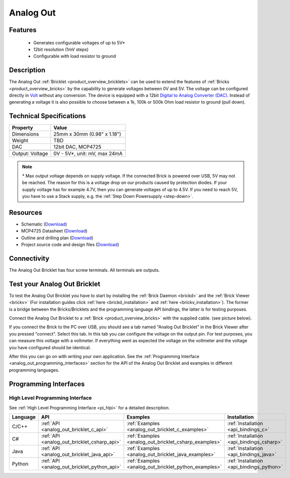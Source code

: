 .. _analog_out_bricklet:

Analog Out
==========

.. raw:: html

    {% from "macros.html" import tfdocstart, tfdocimg, tfdocend %}
    {{ 
        tfdocstart("Bricklets/bricklet_analog_out_tilted_350.jpg", 
                 "Bricklets/bricklet_analog_out_tilted_600.jpg", 
                 "Ambient Light Bricklet") 
    }}
    {{ 
        tfdocimg("Bricklets/bricklet_analog_out_vertical_100.jpg", 
                 "Bricklets/bricklet_analog_out_vertical_600.jpg", 
                 "Ambient Light Bricklet") 
    }}
    {{ 
        tfdocimg("Bricklets/bricklet_analog_out_horizontal_100.jpg", 
                 "Bricklets/bricklet_analog_out_horizontal_600.jpg", 
                 "Ambient Light Bricklet") 
    }}
    {{ 
        tfdocimg("Bricklets/bricklet_analog_out_master_100.jpg", 
                 "Bricklets/bricklet_analog_out_master_600.jpg", 
                 "Ambient Light Bricklet with Master Brick") 
    }}
    {{ 
        tfdocimg("Bricklets/bricklet_analog_out_brickv_100.jpg", 
                 "Bricklets/bricklet_analog_out_brickv.jpg", 
                 "Brick Viewer screenshot") 
    }}
    {{ 
        tfdocimg("Dimensions/analog_out_bricklet_dimensions_100.png", 
                 "Dimensions/analog_out_bricklet_dimensions_600.png", 
                 "Outline and drilling plan") 
    }}
    {{ tfdocend() }}



Features
--------

 * Generates configurable voltages of up to 5V\*
 * 12bit resolution (1mV steps)
 * Configurable with load resistor to ground


Description
-----------

The Analog Out :ref:`Bricklet <product_overview_bricklets>` can be used to 
extend the features of :ref:`Bricks <product_overview_bricks>` by the 
capability to generate voltages between 0V and 5V.
The voltage can be configured directly in `Volt
<http://en.wikipedia.org/wiki/Volt>`_ without any conversion. 
The device is equipped with a 12bit `Digital to Analog Converter (DAC)
<http://en.wikipedia.org/wiki/Digital-to-analog_converter>`_. 
Instead of generating a voltage it is also possible to choose between a 1k, 
100k or 500k Ohm load resistor to ground (pull down).



Technical Specifications
------------------------

================================  ============================================================
Property                          Value
================================  ============================================================
Dimensions                        25mm x 30mm (0.98" x 1.18")
Weight                            TBD
DAC                               12bit DAC, MCP4725
--------------------------------  ------------------------------------------------------------
--------------------------------  ------------------------------------------------------------
Output: Voltage                   0V - 5V*, unit: mV, max 24mA
================================  ============================================================

.. note::
  \* Max output voltage depends on supply voltage. If the connected Brick is 
  powered over USB, 5V may not be reached. The reason for this is a voltage 
  drop on our products caused by protection diodes. If your supply voltage 
  has for example 4.7V, then you can generate voltages of up to 4.5V. 
  If you need to reach 5V, you have to use a Stack supply,
  e.g. the :ref:`Step Down Powersupply <step-down>`.

Resources
---------

* Schematic (`Download <https://github.com/Tinkerforge/analog-out-bricklet/raw/master/hardware/analog-out-schematic.pdf>`__)
* MCP4725 Datasheet (`Download <https://github.com/Tinkerforge/analog-out-bricklet/raw/master/datasheets/MCP4725.pdf>`__)
* Outline and drilling plan (`Download <../../_images/Dimensions/analog-out_bricklet_dimensions.png>`__)
* Project source code and design files (`Download <https://github.com/Tinkerforge/analog-out-bricklet/zipball/master>`__)


Connectivity
------------

The Analog Out Bricklet has four screw terminals. All terminals are outputs. 

.. image:: /Images/Bricklets/bricklet_analog_out_vertical_300.jpg
    :scale: 100 %
    :alt: Analog Out Bricklet Terminals
    :align: center
    :target: ../../_images/Bricklets/bricklet_analog_out_vertical_1200.jpg


.. _analog_out_bricklet_test:

Test your Analog Out Bricklet
-----------------------------

To test the Analog Out Bricklet you have to start by installing the
:ref:`Brick Daemon <brickd>` and the :ref:`Brick Viewer <brickv>`
(For installation guides click :ref:`here <brickd_installation>`
and :ref:`here <brickv_installation>`).
The former is a bridge between the Bricks/Bricklets and the programming
language API bindings, the latter is for testing purposes.

Connect the Analog Out Bricklet to a 
:ref:`Brick <product_overview_bricks>` with the supplied cable.
(see picture below).

.. image:: /Images/Bricklets/bricklet_analog_out_master_600.jpg
   :scale: 100 %
   :alt: Analog Out Bricklet connected to Master Brick
   :align: center
   :target: ../../_images/Bricklets/bricklet_analog_out_master_1200.jpg

If you connect the Brick to the PC over USB,
you should see a tab named "Analog Out Bricklet" in the Brick Viewer after you
pressed "connect". Select this tab.
In this tab you can configure the voltage on the output pin.
For test purposes, you can measure this voltage with a voltmeter.
If everything went as expected the voltage on the voltmeter and the voltage
you have configured should be identical.

.. image:: /Images/Bricklets/bricklet_analog_out_brickv.jpg
   :scale: 100 %
   :alt: Analog Out Bricklet view in Brick Viewer
   :align: center
   :target: ../../_images/Bricklets/bricklet_analog_out_brickv.jpg


After this you can go on with writing your own application.
See the :ref:`Programming Interface <analog_out_programming_interfaces>` section 
for the API of the Analog Out Bricklet and examples in different
programming languages.


.. _analog_out_programming_interfaces:

Programming Interfaces
----------------------

High Level Programming Interface
^^^^^^^^^^^^^^^^^^^^^^^^^^^^^^^^

See :ref:`High Level Programming Interface <pi_hlpi>` for a detailed description.

.. csv-table::
   :header: "Language", "API", "Examples", "Installation"
   :widths: 25, 8, 15, 12

   "C/C++", ":ref:`API <analog_out_bricklet_c_api>`", ":ref:`Examples <analog_out_bricklet_c_examples>`", ":ref:`Installation <api_bindings_c>`"
   "C#", ":ref:`API <analog_out_bricklet_csharp_api>`", ":ref:`Examples <analog_out_bricklet_csharp_examples>`", ":ref:`Installation <api_bindings_csharp>`"
   "Java", ":ref:`API <analog_out_bricklet_java_api>`", ":ref:`Examples <analog_out_bricklet_java_examples>`", ":ref:`Installation <api_bindings_java>`"
   "Python", ":ref:`API <analog_out_bricklet_python_api>`", ":ref:`Examples <analog_out_bricklet_python_examples>`", ":ref:`Installation <api_bindings_python>`"

